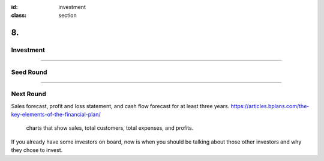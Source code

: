 :id: investment
:class: section

8.
--

Investment
==========

----

Seed Round
==========

----

Next Round
==========

..  Financials?
Sales forecast, profit and loss statement, and cash flow forecast for at least three years.
https://articles.bplans.com/the-key-elements-of-the-financial-plan/
 charts that show sales, total customers, total expenses, and profits.

..  Competition??

.. : Investment and use of funds
.. previous investors?? 
If you already have some investors on board, now is when you should be talking about those other investors and why they chose to invest.